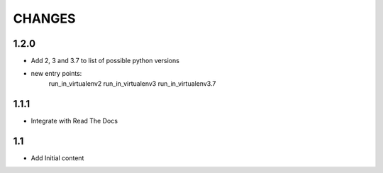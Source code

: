 .. Copyright (C) 2019, Nokia

CHANGES
=======

1.2.0
-----

- Add 2, 3 and 3.7 to list of possible python versions
- new entry points:
    run_in_virtualenv2
    run_in_virtualenv3
    run_in_virtualenv3.7

1.1.1
-----

- Integrate with Read The Docs

1.1
---

- Add Initial content
